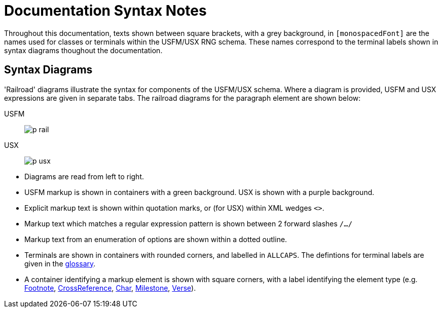 = Documentation Syntax Notes
ifndef::localdir[]
:source-highlighter: rouge
:localdir: ../
endif::[]
:imagesdir: {localdir}/images

Throughout this documentation, texts shown between square brackets, with a grey background, in `[monospacedFont]` are the names used for classes or terminals within the USFM/USX RNG schema. These names correspond to the terminal labels shown in syntax diagrams thoughout the documentation.

## Syntax Diagrams

'Railroad' diagrams illustrate the syntax for components of the USFM/USX schema. Where a diagram is provided, USFM and USX expressions are given in separate tabs. The railroad diagrams for the paragraph element are shown below:

[tabs]
======
USFM::
+
image:para:schema/p_rail.svg[]
USX::
+
image:para:schema/p_usx.svg[]
======

* Diagrams are read from left to right.
* USFM markup is shown in containers with a green background. USX is shown with a purple background.
* Explicit markup text is shown within quotation marks, or (for USX) within XML wedges `<>`.
* Markup text which matches a regular expression pattern is shown between 2 forward slashes `/.../`
* Markup text from an enumeration of options are shown within a dotted outline.
* Terminals are shown in containers with rounded corners, and labelled in `ALLCAPS`. The defintions for terminal labels are given in the xref:ROOT:glossary.adoc[glossary].
* A container identifying a markup element is shown with square corners, with a label identifying the element type (e.g. xref:note:footnote/index.adoc[Footnote], xref:note:crossref/index.adoc[CrossReference], xref:char:index.adoc[Char], xref:ms:index.adoc[Milestone], xref:cv:v.adoc[Verse]).
